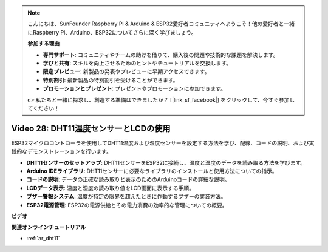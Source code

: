 .. note::

    こんにちは、SunFounder Raspberry Pi & Arduino & ESP32愛好者コミュニティへようこそ！他の愛好者と一緒にRaspberry Pi、Arduino、ESP32についてさらに深く学びましょう。

    **参加する理由**

    - **専門サポート**: コミュニティやチームの助けを借りて、購入後の問題や技術的な課題を解決します。
    - **学びと共有**: スキルを向上させるためのヒントやチュートリアルを交換します。
    - **限定プレビュー**: 新製品の発表やプレビューに早期アクセスできます。
    - **特別割引**: 最新製品の特別割引を受けることができます。
    - **プロモーションとプレゼント**: プレゼントやプロモーションに参加できます。

    👉 私たちと一緒に探求し、創造する準備はできましたか？ [|link_sf_facebook|] をクリックして、今すぐ参加してください！

Video 28: DHT11温度センサーとLCDの使用
====================================================

ESP32マイクロコントローラを使用してDHT11温度および湿度センサーを設定する方法を学び、配線、コードの説明、および実践的なデモンストレーションを行います。

* **DHT11センサーのセットアップ**: DHT11センサーをESP32に接続し、温度と湿度のデータを読み取る方法を学びます。
* **Arduino IDEライブラリ**: DHT11センサーに必要なライブラリのインストールと使用方法についての指示。
* **コードの説明**: データの正確な読み取りと表示のためのArduinoコードの詳細な説明。
* **LCDデータ表示**: 温度と湿度の読み取り値をLCD画面に表示する手順。
* **ブザー警報システム**: 温度が特定の限界を超えたときに作動するブザーの実装方法。
* **ESP32電源管理**: ESP32の電源供給とその電力消費の効率的な管理についての概要。

**ビデオ**

.. raw:: html

    <iframe width="700" height="500" src="https://www.youtube.com/embed/qRUFZX4eDJg?si=4Z-AxGCIZqiOMj-4" title="YouTube video player" frameborder="0" allow="accelerometer; autoplay; clipboard-write; encrypted-media; gyroscope; picture-in-picture; web-share" allowfullscreen></iframe>

**関連オンラインチュートリアル**

* :ref:`ar_dht11`

